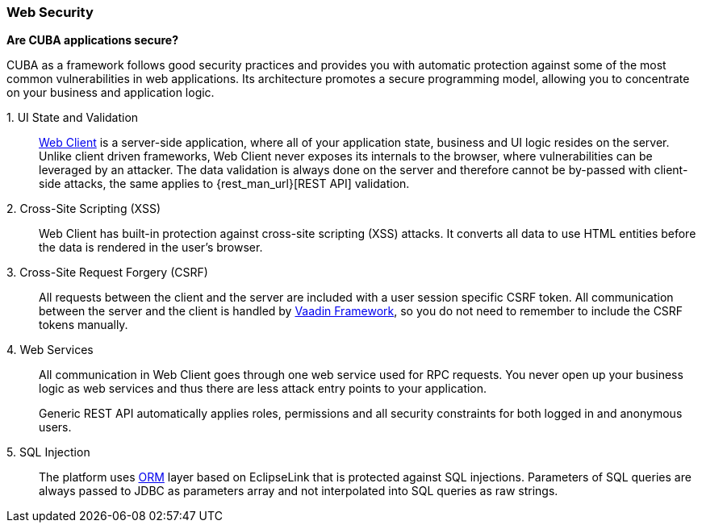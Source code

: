 :sourcesdir: ../../../source

[[security_web]]
=== Web Security

*Are CUBA applications secure?*

CUBA as a framework follows good security practices and provides you with automatic protection against some of the most common vulnerabilities in web applications. Its architecture promotes a secure programming model, allowing you to concentrate on your business and application logic.

++1. UI State and Validation++::
+
<<gui_web,Web Client>> is a server-side application, where all of your application state, business and UI logic resides on the server. Unlike client driven frameworks, Web Client never exposes its internals to the browser, where vulnerabilities can be leveraged by an attacker. The data validation is always done on the server and therefore cannot be by-passed with client-side attacks, the same applies to {rest_man_url}[REST API] validation.

2. Cross-Site Scripting (XSS)::
+
Web Client has built-in protection against cross-site scripting (XSS) attacks. It converts all data to use HTML entities before the data is rendered in the user's browser.

3. Cross-Site Request Forgery (CSRF)::
+
All requests between the client and the server are included with a user session specific CSRF token. All communication between the server and the client is handled by https://vaadin.com/framework/[Vaadin Framework], so you do not need to remember to include the CSRF tokens manually.

4. Web Services::
+
All communication in Web Client goes through one web service used for RPC requests. You never open up your business logic as web services and thus there are less attack entry points to your application.
+
Generic REST API automatically applies roles, permissions and all security constraints for both logged in and anonymous users.

5. SQL Injection::
+
The platform uses <<orm,ORM>> layer based on EclipseLink that is protected against SQL injections. Parameters of SQL queries are always passed to JDBC as parameters array and not interpolated into SQL queries as raw strings.

